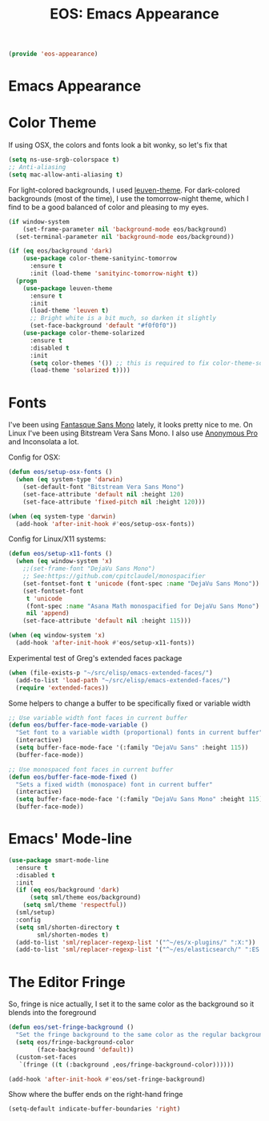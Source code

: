#+TITLE: EOS: Emacs Appearance
#+PROPERTY: header-args:emacs-lisp :tangle yes
#+PROPERTY: header-args:sh :eval no

#+BEGIN_SRC emacs-lisp
(provide 'eos-appearance)
#+END_SRC

* Emacs Appearance
* Color Theme
:PROPERTIES:
:ID:       EADAA476-50E8-416E-AC6F-13F278735435
:CUSTOM_ID: eba05de0-2322-4a52-b762-2d54b9e8eb56
:END:
If using OSX, the colors and fonts look a bit wonky, so let's fix that

#+BEGIN_SRC emacs-lisp
(setq ns-use-srgb-colorspace t)
;; Anti-aliasing
(setq mac-allow-anti-aliasing t)
#+END_SRC

For light-colored backgrounds, I used [[https://github.com/fniessen/emacs-leuven-theme][leuven-theme]]. For dark-colored backgrounds
(most of the time), I use the tomorrow-night theme, which I find to be a good
balanced of color and pleasing to my eyes.

#+BEGIN_SRC emacs-lisp
(if window-system
    (set-frame-parameter nil 'background-mode eos/background)
  (set-terminal-parameter nil 'background-mode eos/background))

(if (eq eos/background 'dark)
    (use-package color-theme-sanityinc-tomorrow
      :ensure t
      :init (load-theme 'sanityinc-tomorrow-night t))
  (progn
    (use-package leuven-theme
      :ensure t
      :init
      (load-theme 'leuven t)
      ;; Bright white is a bit much, so darken it slightly
      (set-face-background 'default "#f0f0f0"))
    (use-package color-theme-solarized
      :ensure t
      :disabled t
      :init
      (setq color-themes '()) ;; this is required to fix color-theme-solarized
      (load-theme 'solarized t))))
#+END_SRC

* Fonts
:PROPERTIES:
:ID:       92694D10-4647-46AD-A9A7-35B59DF46512
:CUSTOM_ID: ab893513-3d80-47b9-b666-7cee1fab621f
:END:
I've been using [[https://github.com/belluzj/fantasque-sans][Fantasque Sans Mono]] lately, it looks pretty nice to me. On Linux
I've been using Bitstream Vera Sans Mono. I also use [[http://www.marksimonson.com/fonts/view/anonymous-pro][Anonymous Pro]] and
Inconsolata a lot.

Config for OSX:

#+BEGIN_SRC emacs-lisp
(defun eos/setup-osx-fonts ()
  (when (eq system-type 'darwin)
    (set-default-font "Bitstream Vera Sans Mono")
    (set-face-attribute 'default nil :height 120)
    (set-face-attribute 'fixed-pitch nil :height 120)))

(when (eq system-type 'darwin)
  (add-hook 'after-init-hook #'eos/setup-osx-fonts))
#+END_SRC

Config for Linux/X11 systems:

#+BEGIN_SRC emacs-lisp
(defun eos/setup-x11-fonts ()
  (when (eq window-system 'x)
    ;;(set-frame-font "DejaVu Sans Mono")
    ;; See:https://github.com/cpitclaudel/monospacifier
    (set-fontset-font t 'unicode (font-spec :name "DejaVu Sans Mono"))
    (set-fontset-font
     t 'unicode
     (font-spec :name "Asana Math monospacified for DejaVu Sans Mono")
     nil 'append)
    (set-face-attribute 'default nil :height 115)))

(when (eq window-system 'x)
  (add-hook 'after-init-hook #'eos/setup-x11-fonts))
#+END_SRC

Experimental test of Greg's extended faces package

#+BEGIN_SRC emacs-lisp
(when (file-exists-p "~/src/elisp/emacs-extended-faces/")
  (add-to-list 'load-path "~/src/elisp/emacs-extended-faces/")
  (require 'extended-faces))
#+END_SRC

Some helpers to change a buffer to be specifically fixed or variable width

#+BEGIN_SRC emacs-lisp
;; Use variable width font faces in current buffer
(defun eos/buffer-face-mode-variable ()
  "Set font to a variable width (proportional) fonts in current buffer"
  (interactive)
  (setq buffer-face-mode-face '(:family "DejaVu Sans" :height 115))
  (buffer-face-mode))

;; Use monospaced font faces in current buffer
(defun eos/buffer-face-mode-fixed ()
  "Sets a fixed width (monospace) font in current buffer"
  (interactive)
  (setq buffer-face-mode-face '(:family "DejaVu Sans Mono" :height 115))
  (buffer-face-mode))
#+END_SRC

* Emacs' Mode-line

#+BEGIN_SRC emacs-lisp
(use-package smart-mode-line
  :ensure t
  :disabled t
  :init
  (if (eq eos/background 'dark)
      (setq sml/theme eos/background)
    (setq sml/theme 'respectful))
  (sml/setup)
  :config
  (setq sml/shorten-directory t
        sml/shorten-modes t)
  (add-to-list 'sml/replacer-regexp-list '("^~/es/x-plugins/" ":X:"))
  (add-to-list 'sml/replacer-regexp-list '("^~/es/elasticsearch/" ":ES:") t))
#+END_SRC

* The Editor Fringe

So, fringe is nice actually, I set it to the same color as the background so it
blends into the foreground

#+BEGIN_SRC emacs-lisp
(defun eos/set-fringe-background ()
  "Set the fringe background to the same color as the regular background."
  (setq eos/fringe-background-color
        (face-background 'default))
  (custom-set-faces
   `(fringe ((t (:background ,eos/fringe-background-color))))))

(add-hook 'after-init-hook #'eos/set-fringe-background)
#+END_SRC

Show where the buffer ends on the right-hand fringe

#+BEGIN_SRC emacs-lisp
(setq-default indicate-buffer-boundaries 'right)
#+END_SRC
